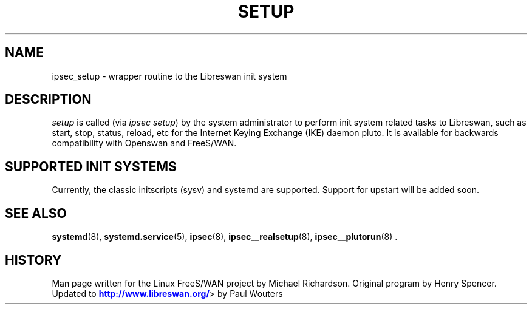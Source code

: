 '\" t
.\"     Title: SETUP
.\"    Author: [FIXME: author] [see http://docbook.sf.net/el/author]
.\" Generator: DocBook XSL Stylesheets v1.76.1 <http://docbook.sf.net/>
.\"      Date: 11/14/2012
.\"    Manual: [FIXME: manual]
.\"    Source: [FIXME: source]
.\"  Language: English
.\"
.TH "SETUP" "8" "11/14/2012" "[FIXME: source]" "[FIXME: manual]"
.\" -----------------------------------------------------------------
.\" * Define some portability stuff
.\" -----------------------------------------------------------------
.\" ~~~~~~~~~~~~~~~~~~~~~~~~~~~~~~~~~~~~~~~~~~~~~~~~~~~~~~~~~~~~~~~~~
.\" http://bugs.debian.org/507673
.\" http://lists.gnu.org/archive/html/groff/2009-02/msg00013.html
.\" ~~~~~~~~~~~~~~~~~~~~~~~~~~~~~~~~~~~~~~~~~~~~~~~~~~~~~~~~~~~~~~~~~
.ie \n(.g .ds Aq \(aq
.el       .ds Aq '
.\" -----------------------------------------------------------------
.\" * set default formatting
.\" -----------------------------------------------------------------
.\" disable hyphenation
.nh
.\" disable justification (adjust text to left margin only)
.ad l
.\" -----------------------------------------------------------------
.\" * MAIN CONTENT STARTS HERE *
.\" -----------------------------------------------------------------
.SH "NAME"
ipsec_setup \- wrapper routine to the Libreswan init system
.SH "DESCRIPTION"
.PP
\fIsetup\fR
is called (via
\fIipsec setup\fR) by the system administrator to perform init system related tasks to Libreswan, such as start, stop, status, reload, etc for the Internet Keying Exchange (IKE) daemon pluto\&. It is available for backwards compatibility with Openswan and FreeS/WAN\&.
.SH "SUPPORTED INIT SYSTEMS"
.PP
Currently, the classic initscripts (sysv) and systemd are supported\&. Support for upstart will be added soon\&.
.SH "SEE ALSO"
.PP
\fBsystemd\fR(8),
\fBsystemd.service\fR(5),
\fBipsec\fR(8),
\fBipsec__realsetup\fR(8),
\fBipsec__plutorun\fR(8)
\&.
.SH "HISTORY"
.PP
Man page written for the Linux FreeS/WAN project by Michael Richardson\&. Original program by Henry Spencer\&. Updated to
\m[blue]\fBhttp://www\&.libreswan\&.org/\fR\m[]> by Paul Wouters
